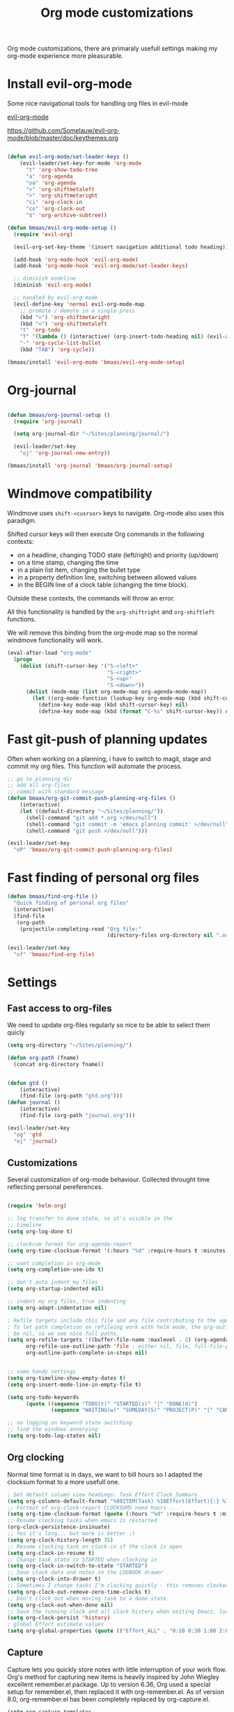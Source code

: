 #+TITLE: Org mode customizations
#+OPTIONS: toc:nil num:nil ^:nil

Org mode customizations, there are primaraly usefull settings
making my org-mode experience more pleasurable.


* Install evil-org-mode

Some nice navigational tools for handling org
files in evil-mode

[[https://github.com/Somelauw/evil-org-mode][evil-org-mode]]

https://github.com/Somelauw/evil-org-mode/blob/master/doc/keythemes.org

#+begin_src emacs-lisp :tangle yes

(defun evil-org-mode/set-leader-keys ()
    (evil-leader/set-key-for-mode 'org-mode
      "t" 'org-show-todo-tree
      "a" 'org-agenda
      "oa" 'org-agenda
      "<" 'org-shiftmetaleft
      ">" 'org-shiftmetaright
      "ci" 'org-clock-in
      "co" 'org-clock-out
      "$" 'org-archive-subtree))

(defun bmaas/evil-org-mode-setup ()
  (require 'evil-org)

  (evil-org-set-key-theme '(insert navigation additional todo heading))

  (add-hook 'org-mode-hook 'evil-org-mode)
  (add-hook 'org-mode-hook 'evil-org-mode/set-leader-keys)

  ;; diminish modeline
  (diminish 'evil-org-mode)

  ;; handled by evil-org-mode
  (evil-define-key 'normal evil-org-mode-map
    ;; promote / demote in a single press
    (kbd ">") 'org-shiftmetaright
    (kbd "<") 'org-shiftmetaleft
    "t" 'org-todo
    "T" '(lambda () (interactive) (org-insert-todo-heading nil) (evil-append 1))
    "-" 'org-cycle-list-bullet
    (kbd "TAB") 'org-cycle))

(bmaas/install 'evil-org-mode 'bmaas/evil-org-mode-setup)
#+end_src

* Org-journal

#+begin_src emacs-lisp :tangle yes

(defun bmaas/org-journal-setup ()
  (require 'org-journal)

  (setq org-journal-dir "~/Sites/planning/journal/")

  (evil-leader/set-key
    "oj" 'org-journal-new-entry))

(bmaas/install 'org-journal 'bmaas/org-journal-setup)
#+end_src



* Windmove compatibility

Windmove uses =shift-<cusrsor>= keys to navigate. Org-mode also
uses this paradigm.

Shifted cursor keys will then execute Org commands in the following contexts:
- on a headline, changing TODO state (left/right) and priority (up/down)
- on a time stamp, changing the time
- in a plain list item, changing the bullet type
- in a property definition line, switching between allowed values
- in the BEGIN line of a clock table (changing the time block).
Outside these contexts, the commands will throw an error.

All this functionality is handled by the =org-shiftright= and =org-shiftleft=
functions.

We will remove this binding from the org-mode map so the normal windmove
functionality will work.

#+begin_src emacs-lisp :tangle yes
(eval-after-load "org-mode"
  (progn
    (dolist (shift-cursor-key '("S-<left>"
                                "S-<right>"
                                "S-<up>"
                                "S-<down>"))
      (dolist (mode-map (list org-mode-map org-agenda-mode-map))
        (let ((org-mode-function (lookup-key org-mode-map (kbd shift-cursor-key))))
          (define-key mode-map (kbd shift-cursor-key) nil)
          (define-key mode-map (kbd (format "C-%s" shift-cursor-key)) org-mode-function))))))
#+end_src

* Fast git-push of planning updates

Often when working on a planning, i have to switch to magit, stage and
commit my org files. This function will automate the process.

#+begin_src emacs-lisp :tangle yes
;; go to planning dir
;; add all org-files
;; commit with standard message
(defun bmaas/org-git-commit-push-planning-org-files ()
    (interactive)
    (let ((default-directory "~/Sites/planning/"))
      (shell-command "git add *.org >/dev/null")
      (shell-command "git commit -m 'emacs planning commit' >/dev/null")
      (shell-command "git push >/dev/null")))

(evil-leader/set-key
  "oP" 'bmaas/org-git-commit-push-planning-org-files)

#+end_src


* Fast finding of personal org files

#+begin_src emacs-lisp :tangle yes
(defun bmaas/find-org-file ()
  "Quick finding of personal org files"
  (interactive)
  (find-file
   (org-path
    (projectile-completing-read "Org file:"
                                (directory-files org-directory nil ".org$")))))

(evil-leader/set-key
  "of" 'bmaas/find-org-file)
#+end_src

* Settings
** Fast access to org-files

We need to update org-files regularly so nice to be
able to select them quicly

#+begin_src emacs-lisp :tangle yes
(setq org-directory "~/Sites/planning/")

(defun org-path (fname)
  (concat org-directory fname))


(defun gtd ()
    (interactive)
    (find-file (org-path "gtd.org")))
(defun journal ()
    (interactive)
    (find-file (org-path "journal.org")))

(evil-leader/set-key
  "og" 'gtd
  "oj" 'journal)
#+end_src

** Customizations

Several customization of org-mode behaviour. Collected throught time reflecting
personal pereferences.

#+begin_src emacs-lisp :tangle yes

(require 'helm-org)

;; log transfer to done state, so it's visible in the
;; timeline
(setq org-log-done t)

;; clockcum format for org-agenda-report
(setq org-time-clocksum-format '(:hours "%d" :require-hours t :minutes ":%02d" :require-minutes t))

;; uset completion in org-mode
(setq org-completion-use-ido t)

;; don't auto indent my files
(setq org-startup-indented nil)

;; indent my org files, true indenting
(setq org-adapt-indentation nil)

; Refile targets include this file and any file contributing to the agenda - up to X levels deep
; To let path completion on refileing work with helm mode, the org-outline-path-complete-in-steps must
; be nil, so we see nice full paths.
(setq org-refile-targets '((buffer-file-name :maxlevel . 2) (org-agenda-files :maxlevel . 2))
      org-refile-use-outline-path 'file ; either nil, file, full-file-path
      org-outline-path-complete-in-steps nil)


;; some handy settings
(setq org-timeline-show-empty-dates t)
(setq org-insert-mode-line-in-empty-file t)

(setq org-todo-keywords
      (quote ((sequence "TODO(t)" "STARTED(s)" "|" "DONE(d)")
              (sequence "WAITING(w)" "SOMEDAY(S)" "PROJECT(P)" "|" "CANCELLED(c)"))))

;; no logging on keyword state switching
;; find the windows annorying
(setq org-todo-log-states nil)

#+end_src

** Org clocking

Normal time format is in days, we want to bill hours so I adapted the
clocksum format to a more usefull one.

#+begin_src emacs-lisp :tangle yes
; Set default column view headings: Task Effort Clock_Summary
(setq org-columns-default-format "%80ITEM(Task) %10Effort(Effort){:} %10CLOCKSUM")
;; Fortmat of org-clock-report CLOCKSUMS need hours ..
(setq org-time-clocksum-format (quote (:hours "%d" :require-hours t :minutes ":%02d" :require-minutes t)))
;; Resume clocking tasks when emacs is restarted
(org-clock-persistence-insinuate)
;; Yes it's long... but more is better ;)
(setq org-clock-history-length 35)
;; Resume clocking task on clock-in if the clock is open
(setq org-clock-in-resume t)
;; Change task state to STARTED when clocking in
(setq org-clock-in-switch-to-state "STARTED")
;; Save clock data and notes in the LOGBOOK drawer
(setq org-clock-into-drawer t)
;; Sometimes I change tasks I'm clocking quickly - this removes clocked tasks with 0:00 duration
(setq org-clock-out-remove-zero-time-clocks t)
;; Don't clock out when moving task to a done state
(setq org-clock-out-when-done nil)
;; Save the running clock and all clock history when exiting Emacs, load it on startup
(setq org-clock-persist 'history)
; global Effort estimate values
(setq org-global-properties (quote (("Effort_ALL" . "0:10 0:30 1:00 2:00 3:00 4:00 5:00 6:00 8:00 12:00 16:00 20:00 24:00"))))
#+end_src

** Capture

Capture lets you quickly store notes with little interruption of your work
flow. Org's method for capturing new items is heavily inspired by John Wiegley
excellent remember.el package. Up to version 6.36, Org used a special setup for
remember.el, then replaced it with org-remember.el. As of version 8.0,
org-remember.el has been completely replaced by org-capture.el.

#+begin_src emacs-lisp :tangle yes
(setq org-capture-templates
'(("t" "Todo" entry
  (file+headline "~/Sites/planning/gtd.org" "Refile")
  "* TODO %^{Brief Description} %^g\n%?\nAdded: %U\nLink: %a")
 ("j" "Journal" entry
  (file+headline "~/Sites/planning/journal.org" "")
  "\n* %^{topic} %T \n%i%c%?\nLink: %a\n")
 ("n" "Note" entry
  (file+headline "~/Sites/planning/gtd.org" "Notes")
  "\n* %^{topic} %T \n%i%?\n")
 ("s" "Someday" entry
  (file+headline "~/Sites/planning/gtd.org" "")
  "\n* %^{topic} %T \n%i%?\n")))

(evil-leader/set-key
  "or" 'org-capture)

#+end_src

** Agenda settings

Org agenda is the main point to get an overview of appointments and work to be
be done.

#+begin_src emacs-lisp :tangle yes

;; These are set in custom.el
;;(setq org-agenda-files '("~/Sites/planning/gtd.org" "~/Sites/planning/nationale_beeldbank.org" "~/Sites/planning/crypto_trader.org" "~/Sites/planning/sellsimple.org" "~/Sites/planning/fortunebet.org"))


(setq org-agenda-custom-commands
      (quote (("P" "Projects" tags "/!PROJECT" ((org-use-tag-inheritance nil)))
              ("s" "Started Tasks" todo "STARTED" ((org-agenda-todo-ignore-with-date nil)))
              ("c" "Active Project" tags-todo "active&boy" ((org-agenda-todo-ignore-with-date nil)))
              ("w" "Tasks waiting on something" tags "WAITING" ((org-use-tag-inheritance nil)))
              ("r" "Refile New Notes and Tasks" tags "@refile" ((org-agenda-todo-ignore-with-date nil)))
              ("d" "Daily Overview"
               ((agenda)
                (tags-todo "@refile")
                (tags-todo "@tasks")
                (todo "TODO")
                (tags "@daily+LEVEL=2/-DONE")))
              ("n" "Notes" tags "note" nil))))


; some extra configs
(add-hook 'org-agenda-mode-hook '(lambda () (hl-line-mode 1)))

;; Include agenda archive files when searching for things
(setq org-agenda-text-search-extra-files (quote (agenda-archives)))

;; Agenda view tweaks

;; Show all future entries for repeating tasks
(setq org-agenda-repeating-timestamp-show-all t)

;; Show all agenda dates - even if they are empty
(setq org-agenda-show-all-dates t)

;; Sorting order for tasks on the agenda
(setq org-agenda-sorting-strategy
      (quote ((agenda time-up priority-down effort-up category-up)
              (todo priority-down)
              (tags priority-down))))

;; Start the weekly agenda today
(setq org-agenda-start-on-weekday nil)

;; Custom agenda keys
;;(define-key org-agenda-keymap (kbd "w") 'org-agenda-refile)

;; (backing-up policy)
(run-at-time "00:59" 3600 'org-save-all-org-buffers)

#+end_src

** Appointments

#+begin_src emacs-lisp :tangle yes
; Erase all reminders and rebuilt reminders for today from the agenda
(defun bmaas/agenda-to-appt ()
  (interactive)
  (setq appt-time-msg-list nil)
  (org-agenda-to-appt))

; Rebuild the reminders everytime the agenda is displayed
(add-hook 'org-finalize-agenda-hook 'bmaas/agenda-to-appt)

; If we leave Emacs running overnight - reset the appointments one minute after midnight
(run-at-time "24:01" nil 'bmaas/agenda-to-appt)

; This is at the end of my .emacs - so appointments are set up when Emacs starts
(bmaas/agenda-to-appt)

; Activate appointments so we get notifications
(appt-activate t)
#+end_src

** Publishing

For now we only publish fortunebet planning to online server.

#+begin_src emacs-lisp :tangle yes
(setq org-publish-project-alist
      '(("fortunebet"
         ;; Path to your org files.
         :base-directory "~/Sites/planning/"
         :base-extension "NON-EXISTING"
         :include [ "fortunebet.org" ]
         :recursive nil
         :publishing-function org-html-publish-to-html
         ;; Path to your publishing directory.
         :publishing-directory "/ssh:framino@framino:~/public"
         :headline-levels 5
         )))

;; strange thing this has to be set to nil otherwise
;; export won't happen
(setq org-export-copy-to-kill-ring nil)
#+end_src

** Faces

#+begin_src emacs-lisp :tangle yes
(defun evil-org-mode/set-faces ()
  (custom-set-faces
   '(org-todo ((t (:background "black" :foreground "red" :weight bold))))))

(add-hook 'org-mode-hook 'evil-org-mode/set-faces)
#+end_src
